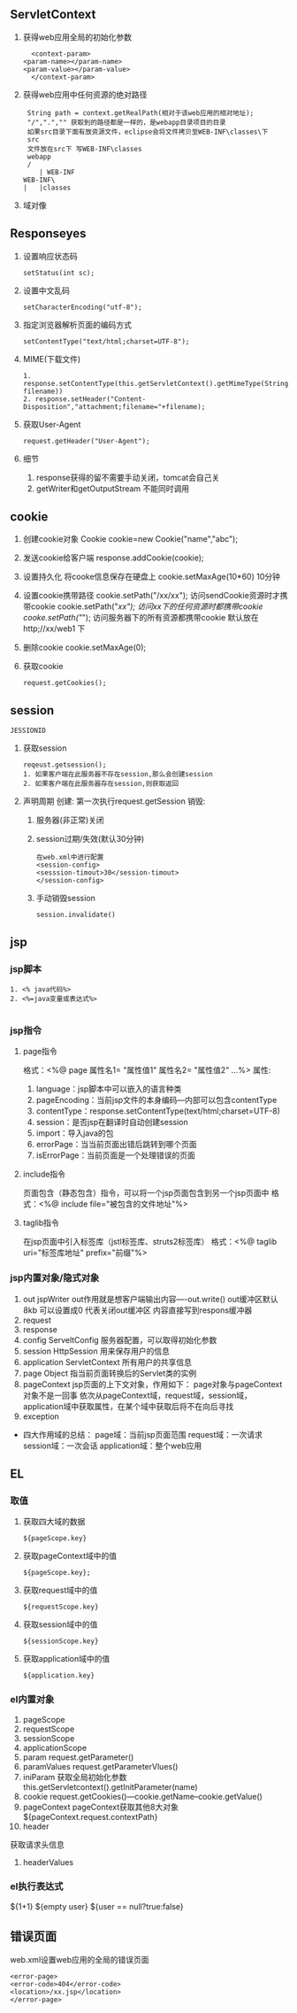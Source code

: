 ** ServletContext
   1. 获得web应用全局的初始化参数
      #+BEGIN_SRC 
      <context-param>
  	<param-name></param-name>
  	<param-value></param-value>
      </context-param>
      #+END_SRC
   2. 获得web应用中任何资源的绝对路径
      #+BEGIN_SRC 
      String path = context.getRealPath(相对于该web应用的相对地址);
      "/",".","" 获取到的路径都是一样的，是webapp目录项目的目录
      如果src目录下面有放资源文件，eclipse会将文件拷贝至WEB-INF\classes\下
      src
      文件放在src下 写WEB-INF\classes
      webapp
      /
         | WEB-INF
	 WEB-INF\
	 |   |classes
      #+END_SRC
   3. 域对像
** Responseyes
   1. 设置响应状态码
      #+BEGIN_SRC 
      setStatus(int sc);
      #+END_SRC
   2. 设置中文乱码
      #+BEGIN_SRC 
      setCharacterEncoding("utf-8");
      #+END_SRC
   3. 指定浏览器解析页面的编码方式
      #+BEGIN_SRC 
      setContentType("text/html;charset=UTF-8");
      #+END_SRC
   4. MIME(下载文件)
      #+BEGIN_SRC 
      1. response.setContentType(this.getServletContext().getMimeType(String filename))
      2. response.setHeader("Content-Disposition","attachment;filename="+filename);
      #+END_SRC
   5. 获取User-Agent
      #+BEGIN_SRC 
      request.getHeader("User-Agent");
      #+END_SRC
   6. 细节
      1. response获得的留不需要手动关闭，tomcat会自己关
      2. getWriter和getOutputStream 不能同时调用
** cookie
1. 创建cookie对象
 Cookie cookie=new Cookie("name","abc");
2. 发送cookie给客户端
   response.addCookie(cookie);

3. 设置持久化
   将cooke信息保存在硬盘上
   cookie.setMaxAge(10*60) 10分钟
4. 设置cookie携带路径
   cookie.setPath("/xx/xx"); 访问sendCookie资源时才携带cookie
   cookie.setPath("/xx"); 访问xx下的任何资源时都携带cookie
   cooke.setPath("/"); 访问服务器下的所有资源都携带cookie
   默认放在http;//xx/web1 下
5. 删除cookie
   cookie.setMaxAge(0);
6. 获取cookie
   #+BEGIN_SRC 
   request.getCookies();
   #+END_SRC
** session
   =JESSIONID=
   1. 获取session
      #+BEGIN_SRC 
      reqeust.getsession();
      1. 如果客户端在此服务器不存在session,那么会创建session
      2. 如果客户端在此服务器存在session,则获取返回
      #+END_SRC
   2. 声明周期
      创建: 第一次执行request.getSession
      销毁:
      1. 服务器(非正常)关闭 
      2. session过期/失效(默认30分钟)
	 #+BEGIN_SRC 
	 在web.xml中进行配置
	 <session-config>
	 <sesssion-timout>30</session-timout>
	 </session-config>
	 #+END_SRC
      3. 手动销毁session
	 #+BEGIN_SRC 
	 session.invalidate()
	 #+END_SRC
** jsp
*** jsp脚本
    #+BEGIN_SRC 
    1. <% java代码%>
    2. <%=java变量或表达式%>

    #+END_SRC
*** jsp指令
**** page指令
     格式：<%@ page 属性名1= "属性值1" 属性名2= "属性值2" ...%>
     属性:
     1. language：jsp脚本中可以嵌入的语言种类
     2. pageEncoding：当前jsp文件的本身编码---内部可以包含contentType
     3. contentType：response.setContentType(text/html;charset=UTF-8)
     4. session：是否jsp在翻译时自动创建session
     5. import：导入java的包
     6. errorPage：当当前页面出错后跳转到哪个页面
     7. isErrorPage：当前页面是一个处理错误的页面
**** include指令
     页面包含（静态包含）指令，可以将一个jsp页面包含到另一个jsp页面中
     格式：<%@ include file="被包含的文件地址"%>
**** taglib指令
     在jsp页面中引入标签库（jstl标签库、struts2标签库）
     格式：<%@ taglib uri="标签库地址" prefix="前缀"%>
*** jsp内置对象/隐式对象
    1. out
       jspWriter
       out作用就是想客户端输出内容----out.write()
       out缓冲区默认8kb 可以设置成0 代表关闭out缓冲区 内容直接写到respons缓冲器
    2. request
    3. response
    4. config
       ServeltConfig 服务器配置，可以取得初始化参数
    5. session
       HttpSession 用来保存用户的信息
    6. application
       ServletContext 所有用户的共享信息
    7. page
       Object 指当前页面转换后的Servlet类的实例
    8. pageContext
       jsp页面的上下文对象，作用如下：
       page对象与pageContext对象不是一回事
       依次从pageContext域，request域，session域，application域中获取属性，在某个域中获取后将不在向后寻找
    9. exception
- 四大作用域的总结：
  page域：当前jsp页面范围
  request域：一次请求
  session域：一次会话
  application域：整个web应用
** EL 
*** 取值
    1. 获取四大域的数据
       #+BEGIN_SRC 
       ${pageScope.key}
       #+END_SRC
    2. 获取pageContext域中的值
       #+BEGIN_SRC 
       ${pageScope.key};
       #+END_SRC
    3. 获取request域中的值
       #+BEGIN_SRC 
       ${requestScope.key}
       #+END_SRC
    4. 获取session域中的值
       #+BEGIN_SRC 
       ${sessionScope.key}
       #+END_SRC
    5. 获取application域中的值
       #+BEGIN_SRC 
       ${application.key}
       #+END_SRC
*** el内置对象
    1. pageScope
    2. requestScope
    3. sessionScope
    4. applicationScope
    5. param 
       request.getParameter()
    6. paramValues
       request.getParameterVlues()
    7. iniParam 
       获取全局初始化参数
       this.getServletcontext().getInitParameter(name)
    8. cookie
       request.getCookies()---cookie.getName--cookie.getValue()
    9. pageContext
       pageContext获取其他8大对象
       ${pageContext.request.contextPath}
    10. header
	获取请求头信息
    11. headerValues
*** el执行表达式
    ${1+1}
    ${empty user}
    ${user == null?true:false}
** 错误页面
   web.xml设置web应用的全局的错误页面
   #+BEGIN_SRC 
   <error-page>
   <error-code>404</error-code>
   <location>/xx.jsp</location>
   </error-page>
   #+END_SRC
